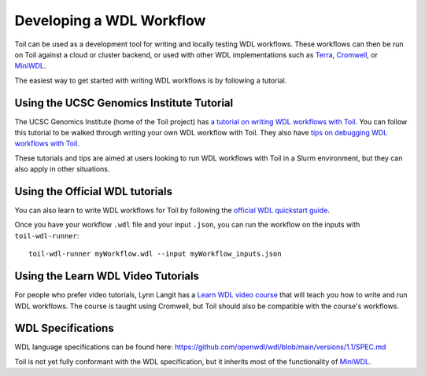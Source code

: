 .. _devWdl:

Developing a WDL Workflow
=========================

Toil can be used as a development tool for writing and locally testing WDL
workflows. These workflows can then be run on Toil against a cloud or cluster
backend, or used with other WDL implementations such as `Terra`_, `Cromwell`_,
or `MiniWDL`_.

.. _`Terra`: https://support.terra.bio/hc/en-us/sections/360004147011-Workflows
.. _`Cromwell`: https://github.com/broadinstitute/cromwell#readme
.. _`MiniWDL`: https://github.com/chanzuckerberg/miniwdl/#miniwdl

The easiest way to get started with writing WDL workflows is by following a tutorial.

Using the UCSC Genomics Institute Tutorial
------------------------------------------

The UCSC Genomics Institute (home of the Toil project) has `a tutorial on writing WDL workflows with Toil`_.
You can follow this tutorial to be walked through writing your own WDL workflow
with Toil. They also have `tips on debugging WDL workflows with Toil`_.

These tutorials and tips are aimed at users looking to run WDL workflows with
Toil in a Slurm environment, but they can also apply in other situations.

.. _`a tutorial on writing WDL workflows with Toil`: https://giwiki.gi.ucsc.edu/index.php?title=Phoenix_WDL_Tutorial#Writing_your_own_workflow
.. _`tips on debugging WDL workflows with Toil`: https://giwiki.gi.ucsc.edu/index.php?title=Phoenix_WDL_Tutorial#Debugging_Workflows

Using the Official WDL tutorials
--------------------------------

You can also learn to write WDL workflows for Toil by following the `official WDL quickstart guide`_.

Once you have your workflow ``.wdl`` file and your input ``.json``, you can run the workflow on the inputs with ``toil-wdl-runner``::

    toil-wdl-runner myWorkflow.wdl --input myWorkflow_inputs.json

.. _`official WDL quickstart guide`: https://docs.openwdl.org/getting-started/quickstart.html

Using the Learn WDL Video Tutorials
-----------------------------------

For people who prefer video tutorials, Lynn Langit has a `Learn WDL video course`_
that will teach you how to write and run WDL workflows. The course is taught
using Cromwell, but Toil should also be compatible with the course's workflows.

.. _`Learn WDL video course`: https://www.youtube.com/playlist?list=PL4Q4HssKcxYv5syJKUKRrD8Fbd-_CnxTM

WDL Specifications
------------------
WDL language specifications can be found here: https://github.com/openwdl/wdl/blob/main/versions/1.1/SPEC.md

Toil is not yet fully conformant with the WDL specification, but it inherits most of the functionality of `MiniWDL`_.

.. _`MiniWDL`: https://github.com/chanzuckerberg/miniwdl/#miniwdl

